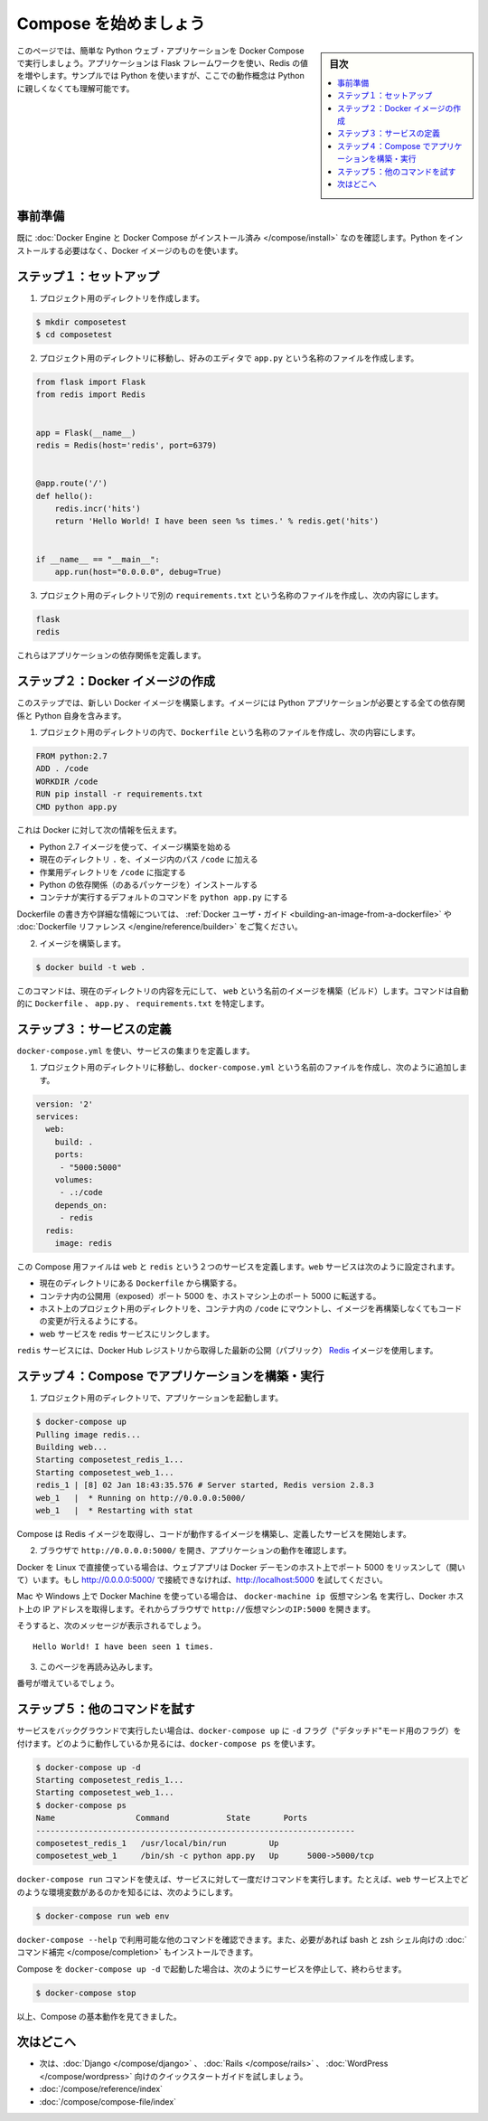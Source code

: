 .. -*- coding: utf-8 -*-
.. URL: https://docs.docker.com/compose/gettingstarted/
.. SOURCE: https://github.com/docker/compose/blob/master/docs/gettingstarted.md
   doc version: 1.11
      https://github.com/docker/compose/commits/master/docs/gettingstarted.md
.. check date: 2016/04/28
.. Commits on Feb 24, 2016 e6797e116648fb566305b39040d5fade83aacffc
.. -------------------------------------------------------------------

.. Getting Started

=======================================
Compose を始めましょう
=======================================

.. sidebar:: 目次

   .. contents:: 
       :depth: 3
       :local:

.. On this page you build a simple Python web application running on Compose. The application uses the Flask framework and increments a value in Redis. While the sample uses Python, the concepts demonstrated here should be understandable even if you’re not familiar with it.

このページでは、簡単な Python ウェブ・アプリケーションを Docker Compose で実行しましょう。アプリケーションは Flask フレームワークを使い、Redis の値を増やします。サンプルでは Python を使いますが、ここでの動作概念は Python に親しくなくても理解可能です。

.. Prerequisites

事前準備
==========

.. Make sure you have already installed both Docker Engine and Docker Compose. You don’t need to install Python, it is provided by a Docker image.

既に :doc:`Docker Engine と Docker Compose がインストール済み </compose/install>` なのを確認します。Python をインストールする必要はなく、Docker イメージのものを使います。

.. Step 1: Setup

ステップ１：セットアップ
==============================

.. Create a directory for the project:

1. プロジェクト用のディレクトリを作成します。

.. code-block:: bash

   $ mkdir composetest
   $ cd composetest

.. With your favorite text editor create a file called app.py in your project directory.

2. プロジェクト用のディレクトリに移動し、好みのエディタで ``app.py`` という名称のファイルを作成します。

.. code-block:: python

   from flask import Flask
   from redis import Redis
   
   
   app = Flask(__name__)
   redis = Redis(host='redis', port=6379)
   
   
   @app.route('/')
   def hello():
       redis.incr('hits')
       return 'Hello World! I have been seen %s times.' % redis.get('hits')
   
   
   if __name__ == "__main__":
       app.run(host="0.0.0.0", debug=True)

.. Create another file called requirements.txt in your project directory and add the following:

3. プロジェクト用のディレクトリで別の ``requirements.txt`` という名称のファイルを作成し、次の内容にします。

.. code-block:: text

   flask
   redis

.. These define the applications dependencies.

これらはアプリケーションの依存関係を定義します。

.. Step 2: Create a Docker image

ステップ２：Docker イメージの作成
========================================

.. In this step, you build a new Docker image. The image contains all the dependencies the Python application requires, including Python itself.

このステップでは、新しい Docker イメージを構築します。イメージには Python アプリケーションが必要とする全ての依存関係と Python 自身を含みます。

..    In your project directory create a file named Dockerfile and add the following:

1. プロジェクト用のディレクトリの内で、``Dockerfile`` という名称のファイルを作成し、次の内容にします。

.. code-block:: dockerfile

   FROM python:2.7
   ADD . /code
   WORKDIR /code
   RUN pip install -r requirements.txt
   CMD python app.py

.. This tells Docker to

これは Docker に対して次の情報を伝えます。

..    Build an image starting with the Python 2.7 image.
    Add the current directory . into the path /code in the image.
    Set the working directory to /code.
    Install the Python dependencies.
    Set the default command for the container to python app.py

* Python 2.7 イメージを使って、イメージ構築を始める
* 現在のディレクトリ ``.`` を、イメージ内のパス ``/code`` に加える
* 作業用ディレクトリを ``/code`` に指定する
* Python の依存関係（のあるパッケージを）インストールする
* コンテナが実行するデフォルトのコマンドを ``python app.py`` にする

.. For more information on how to write Dockerfiles, see the Docker user guide and the Dockerfile reference.

Dockerfile の書き方や詳細な情報については、 :ref:`Docker ユーザ・ガイド <building-an-image-from-a-dockerfile>` や :doc:`Dockerfile リファレンス </engine/reference/builder>` をご覧ください。

..    Build the image.

2. イメージを構築します。

.. code-block:: bash

   $ docker build -t web .

.. This command builds an image named web from the contents of the current directory. The command automatically locates the Dockerfile, app.py, and requirements.txt files.

このコマンドは、現在のディレクトリの内容を元にして、 ``web`` という名前のイメージを構築（ビルド）します。コマンドは自動的に ``Dockerfile`` 、 ``app.py`` 、 ``requirements.txt`` を特定します。

.. Step 3: Define services

ステップ３：サービスの定義
==============================

.. Define a set of services using docker-compose.yml:

``docker-compose.yml`` を使い、サービスの集まりを定義します。

..    Create a file called docker-compose.yml in your project directory and add the following:

1. プロジェクト用のディレクトリに移動し、``docker-compose.yml`` という名前のファイルを作成し、次のように追加します。

.. code-block:: yaml

   version: '2'
   services:
     web:
       build: .
       ports:
        - "5000:5000"
       volumes:
        - .:/code
       depends_on:
        - redis
     redis:
       image: redis

.. This Compose file defines two services, web and redis. The web service:

この Compose 用ファイルは ``web`` と ``redis`` という２つのサービスを定義します。``web`` サービスは次のように設定されます。

.. Builds from the Dockerfile in the current directory.
   Forwards the exposed port 5000 on the container to port 5000 on the host machine.
   Mounts the project directory on the host to /code inside the container allowing you to modify the code without having to rebuild the image.
   Links the web service to the Redis service

* 現在のディレクトリにある ``Dockerfile`` から構築する。
* コンテナ内の公開用（exposed）ポート 5000 を、ホストマシン上のポート 5000 に転送する。
* ホスト上のプロジェクト用のディレクトリを、コンテナ内の ``/code`` にマウントし、イメージを再構築しなくてもコードの変更が行えるようにする。
* web サービスを redis サービスにリンクします。

.. The redis service uses the latest public Redis image pulled from the Docker Hub registry.

``redis`` サービスには、Docker Hub レジストリから取得した最新の公開（パブリック） `Redis <https://registry.hub.docker.com/_/redis/>`_ イメージを使用します。

.. Step 4: Build and run your app with Compose

ステップ４：Compose でアプリケーションを構築・実行
==================================================

.. From your project directory, start up your application.

1. プロジェクト用のディレクトリで、アプリケーションを起動します。

.. code-block:: bash

   $ docker-compose up
   Pulling image redis...
   Building web...
   Starting composetest_redis_1...
   Starting composetest_web_1...
   redis_1 | [8] 02 Jan 18:43:35.576 # Server started, Redis version 2.8.3
   web_1   |  * Running on http://0.0.0.0:5000/
   web_1   |  * Restarting with stat

.. Compose pulls a Redis image, builds an image for your code, and start the services you defined.

Compose は Redis イメージを取得し、コードが動作するイメージを構築し、定義したサービスを開始します。

..    Enter http://0.0.0.0:5000/ in a browser to see the application running.

2. ブラウザで ``http://0.0.0.0:5000/`` を開き、アプリケーションの動作を確認します。

.. If you’re using Docker on Linux natively, then the web app should now be listening on port 5000 on your Docker daemon host. If http://0.0.0.0:5000 doesn’t resolve, you can also try http://localhost:5000.

Docker を Linux で直接使っている場合は、ウェブアプリは Docker デーモンのホスト上でポート 5000 をリッスンして（開いて）います。もし http://0.0.0.0:5000/ で接続できなければ、http://localhost:5000 を試してください。

.. If you’re using Docker Machine on a Mac, use docker-machine ip MACHINE_VM to get the IP address of your Docker host. Then, open http://MACHINE_VM_IP:5000 in a browser.

Mac や Windows 上で Docker Machine を使っている場合は、 ``docker-machine ip 仮想マシン名`` を実行し、Docker ホスト上の IP アドレスを取得します。それからブラウザで ``http://仮想マシンのIP:5000`` を開きます。

.. You should see a message in your browser saying:

そうすると、次のメッセージが表示されるでしょう。

::

   Hello World! I have been seen 1 times.

.. Refresh this page.

3. このページを再読み込みします。

.. The number should increment.

番号が増えているでしょう。

.. Step 5: Experiment with some other commands.

ステップ５：他のコマンドを試す
==============================

.. If you want to run your services in the background, you can pass the -d flag (for “detached” mode) to docker-compose up and use docker-compose ps to see what is currently running:

サービスをバックグラウンドで実行したい場合は、``docker-compose up`` に ``-d`` フラグ（"デタッチド"モード用のフラグ）を付けます。どのように動作しているか見るには、``docker-compose ps`` を使います。

.. code-block:: bash

   $ docker-compose up -d
   Starting composetest_redis_1...
   Starting composetest_web_1...
   $ docker-compose ps
   Name                 Command            State       Ports
   -------------------------------------------------------------------
   composetest_redis_1   /usr/local/bin/run         Up
   composetest_web_1     /bin/sh -c python app.py   Up      5000->5000/tcp

.. The docker-compose run command allows you to run one-off commands for your services. For example, to see what environment variables are available to the web service:

``docker-compose run`` コマンドを使えば、サービスに対して一度だけコマンドを実行します。たとえば、``web`` サービス上でどのような環境変数があるのかを知るには、次のようにします。

.. code-block:: bash

   $ docker-compose run web env

.. See docker-compose --help to see other available commands. You can also install command completion for the bash and zsh shell, which will also show you available commands.

``docker-compose --help`` で利用可能な他のコマンドを確認できます。また、必要があれば bash と zsh シェル向けの :doc:`コマンド補完 </compose/completion>` もインストールできます。

.. If you started Compose with docker-compose up -d, you’ll probably want to stop your services once you’ve finished with them:

Compose を ``docker-compose up -d`` で起動した場合は、次のようにサービスを停止して、終わらせます。

.. code-block:: bash

   $ docker-compose stop

.. At this point, you have seen the basics of how Compose works.

以上、Compose の基本動作を見てきました。

.. Where to go next

次はどこへ
==========

.. 
    Next, try the quick start guide for Django, Rails, or WordPress.
    Explore the full list of Compose commands
    Compose configuration file reference

* 次は、:doc:`Django </compose/django>` 、 :doc:`Rails </compose/rails>`  、 :doc:`WordPress </compose/wordpress>`  向けのクイックスタートガイドを試しましょう。
* :doc:`/compose/reference/index`
* :doc:`/compose/compose-file/index`

.. seealso:: 

   Getting Started
      https://docs.docker.com/compose/gettingstarted/
